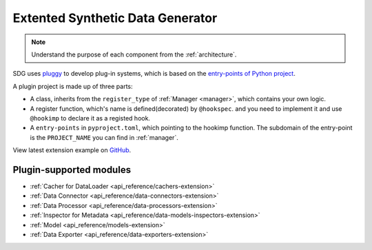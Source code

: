 Extented Synthetic Data Generator
=====================================

.. NOTE::

    Understand the purpose of each component from the :ref:`architecture`.

SDG uses `pluggy <https://github.com/pytest-dev/pluggy>`_ to develop plug-in systems,
which is based on the `entry-points of Python project <https://packaging.python.org/en/latest/specifications/entry-points/#entry-points>`_.

A plugin project is made up of three parts:

- A class, inherits from the ``register_type`` of :ref:`Manager <manager>`, which contains your own logic.
- A register function, which's name is defined(decorated) by ``@hookspec``.
  and you need to implement it and use ``@hookimp`` to declare it as a registed hook.
- A ``entry-points`` in ``pyproject.toml``, which pointing to the hookimp function. The subdomain of the entry-point
  is the ``PROJECT_NAME`` you can find in :ref:`manager`.


View latest extension example on `GitHub <https://github.com/hitsz-ids/synthetic-data-generator/tree/main/example/extension>`_.


Plugin-supported modules
------------------------

- :ref:`Cacher for DataLoader <api_reference/cachers-extension>`
- :ref:`Data Connector <api_reference/data-connectors-extension>`
- :ref:`Data Processor <api_reference/data-processors-extension>`
- :ref:`Inspector for Metadata <api_reference/data-models-inspectors-extension>`
- :ref:`Model <api_reference/models-extension>`
- :ref:`Data Exporter <api_reference/data-exporters-extension>`
